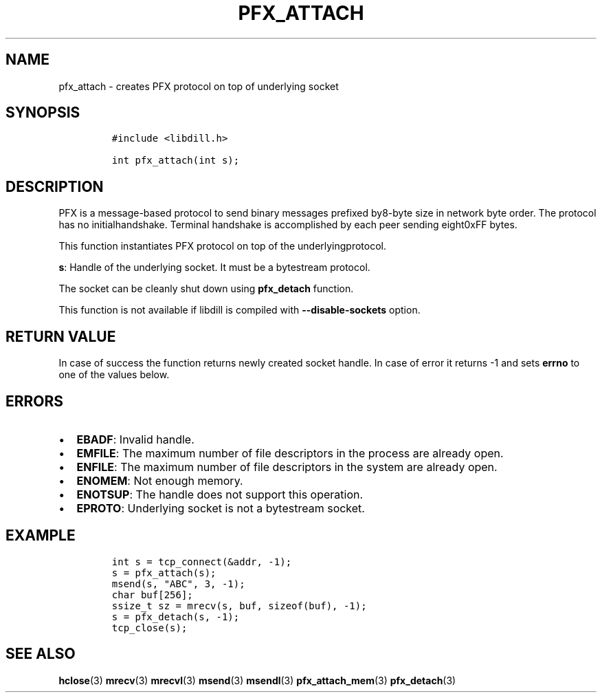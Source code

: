 .\" Automatically generated by Pandoc 1.19.2.1
.\"
.TH "PFX_ATTACH" "3" "" "libdill" "libdill Library Functions"
.hy
.SH NAME
.PP
pfx_attach \- creates PFX protocol on top of underlying socket
.SH SYNOPSIS
.IP
.nf
\f[C]
#include\ <libdill.h>

int\ pfx_attach(int\ s);
\f[]
.fi
.SH DESCRIPTION
.PP
PFX is a message\-based protocol to send binary messages prefixed
by8\-byte size in network byte order.
The protocol has no initialhandshake.
Terminal handshake is accomplished by each peer sending eight0xFF bytes.
.PP
This function instantiates PFX protocol on top of the
underlyingprotocol.
.PP
\f[B]s\f[]: Handle of the underlying socket.
It must be a bytestream protocol.
.PP
The socket can be cleanly shut down using \f[B]pfx_detach\f[] function.
.PP
This function is not available if libdill is compiled with
\f[B]\-\-disable\-sockets\f[] option.
.SH RETURN VALUE
.PP
In case of success the function returns newly created socket handle.
In case of error it returns \-1 and sets \f[B]errno\f[] to one of the
values below.
.SH ERRORS
.IP \[bu] 2
\f[B]EBADF\f[]: Invalid handle.
.IP \[bu] 2
\f[B]EMFILE\f[]: The maximum number of file descriptors in the process
are already open.
.IP \[bu] 2
\f[B]ENFILE\f[]: The maximum number of file descriptors in the system
are already open.
.IP \[bu] 2
\f[B]ENOMEM\f[]: Not enough memory.
.IP \[bu] 2
\f[B]ENOTSUP\f[]: The handle does not support this operation.
.IP \[bu] 2
\f[B]EPROTO\f[]: Underlying socket is not a bytestream socket.
.SH EXAMPLE
.IP
.nf
\f[C]
int\ s\ =\ tcp_connect(&addr,\ \-1);
s\ =\ pfx_attach(s);
msend(s,\ "ABC",\ 3,\ \-1);
char\ buf[256];
ssize_t\ sz\ =\ mrecv(s,\ buf,\ sizeof(buf),\ \-1);
s\ =\ pfx_detach(s,\ \-1);
tcp_close(s);
\f[]
.fi
.SH SEE ALSO
.PP
\f[B]hclose\f[](3) \f[B]mrecv\f[](3) \f[B]mrecvl\f[](3)
\f[B]msend\f[](3) \f[B]msendl\f[](3) \f[B]pfx_attach_mem\f[](3)
\f[B]pfx_detach\f[](3)
